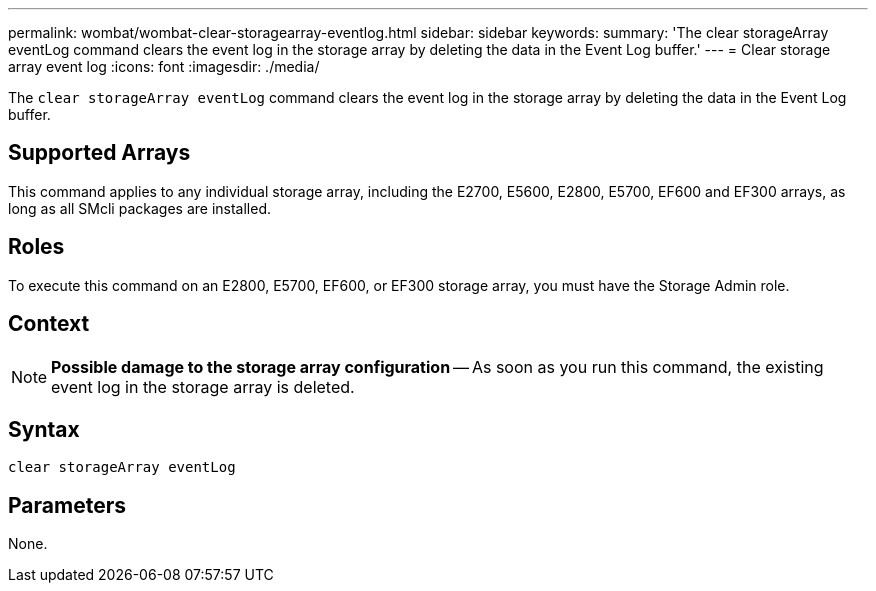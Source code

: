 ---
permalink: wombat/wombat-clear-storagearray-eventlog.html
sidebar: sidebar
keywords: 
summary: 'The clear storageArray eventLog command clears the event log in the storage array by deleting the data in the Event Log buffer.'
---
= Clear storage array event log
:icons: font
:imagesdir: ./media/

[.lead]
The `clear storageArray eventLog` command clears the event log in the storage array by deleting the data in the Event Log buffer.

== Supported Arrays

This command applies to any individual storage array, including the E2700, E5600, E2800, E5700, EF600 and EF300 arrays, as long as all SMcli packages are installed.

== Roles

To execute this command on an E2800, E5700, EF600, or EF300 storage array, you must have the Storage Admin role.

== Context

[NOTE]
====
*Possible damage to the storage array configuration* -- As soon as you run this command, the existing event log in the storage array is deleted.
====

== Syntax

----
clear storageArray eventLog
----

== Parameters

None.
